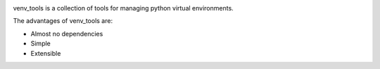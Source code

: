 |Documentation Status| |Build Status| |Coverage Status|

venv_tools is a collection of tools for managing python virtual environments.

The advantages of venv_tools are:

* Almost no dependencies
* Simple
* Extensible

.. |Documentation Status| image:: https://readthedocs.org/projects/venv_tools/badge/?version=latest
   :target: http://venv_tools.readthedocs.org/en/latest/?badge=latest
.. |Build Status| image:: https://travis-ci.org/aragilar/venv_tools.svg?branch=master
   :target: https://travis-ci.org/aragilar/venv_tools
.. |Coverage Status| image:: https://codecov.io/github/aragilar/venv_tools/coverage.svg?branch=master
   :target: https://codecov.io/github/aragilar/venv_tools?branch=master
